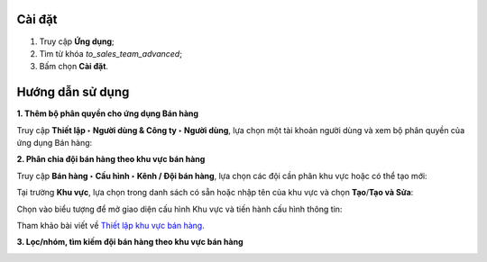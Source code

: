 Cài đặt
=======

1. Truy cập **Ứng dụng**;
2. Tìm từ khóa *to_sales_team_advanced*;
3. Bấm chọn **Cài đặt**. 

Hướng dẫn sử dụng
=================

**1. Thêm bộ phân quyền cho ứng dụng Bán hàng**

Truy cập **Thiết lập ‣ Người dùng & Công ty ‣ Người dùng**, lựa chọn một tài khoản người dùng và xem bộ phân quyền của ứng dụng Bán hàng:

.. image:: 01-them-phan-quyen-cho-ung-dung-ban-hang-ung-dung-ban-hang-viindoo.vi.jpg
   :align: center
   :height: 500
   :width: 1100
   :alt: Thêm bộ phân quyền cho ứng dụng bán hàng

**2. Phân chia đội bán hàng theo khu vực bán hàng**

Truy cập **Bán hàng ‣ Cấu hình ‣ Kênh / Đội bán hàng**, lựa chọn các đội cần phân khu vực hoặc có thể tạo mới:

.. image:: 02-phan-doi-ban-hang-theo-khu-vuc-ung-dung-ban-hang-viindoo.vi.jpg
   :align: center
   :height: 500
   :width: 1100
   :alt: Phân chia đội bán hàng theo khu vực

Tại trường **Khu vực**, lựa chọn trong danh sách có sẵn hoặc nhập tên của khu vực và chọn **Tạo**/**Tạo và Sửa**:

.. image:: 03-tao-khu-vuc-ban-hang-ung-dung-ban-hang-viindoo.vi.jpg
   :align: center
   :height: 500
   :width: 1100
   :alt: Tạo khu vực bán hàng

Chọn vào biểu tượng để mở giao diện cấu hình Khu vực và tiến hành cấu hình thông tin:

Tham khảo bài viết về `Thiết lập khu vực bán hàng <https://viindoo.com/documentation/15.0/vi/applications/sales/crm/establish-sales-teams-and-sales-regions/establish-sales-teams-and-sales-regions.html#sales-regions-establishment>`_.
 
.. image:: 04-cau-hinh-khu-vuc-ung-dung-ban-hang-viindoo.vi.jpg
   :align: center
   :height: 500
   :width: 1100
   :alt: Cấu hình khu vực bán hàng

.. image:: 05-cau-hinh-chi-tiet-khu-vuc-ung-dung-ban-hang-viindoo.vi.jpg
   :align: center
   :height: 500
   :width: 1100
   :alt: Cấu hình chi tiết khu vực bán hàng

**3. Lọc/nhóm, tìm kiếm đội bán hàng theo khu vực bán hàng**

.. image:: 06-loc-nhom-doi-ban-hang-theo-khu-vuc-ung-dung-ban-hang-viindoo.vi.jpg
   :align: center
   :height: 500
   :width: 1100
   :alt: Lọc/tìm kiếm theo khu vực bán hàng
